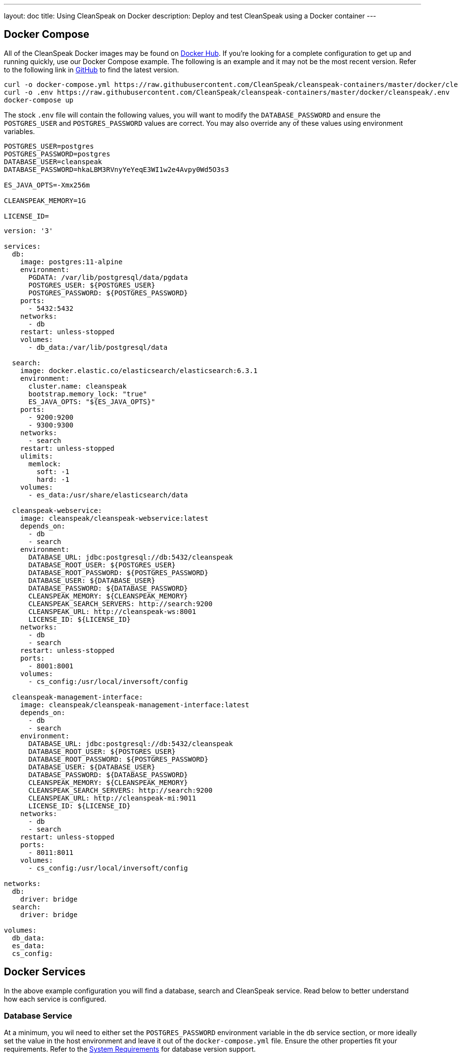 ---
layout: doc
title: Using CleanSpeak on Docker
description: Deploy and test CleanSpeak using a Docker container
---

:sectnumlevels: 0

== Docker Compose

All of the CleanSpeak Docker images may be found on https://hub.docker.com/u/cleanspeak/[Docker Hub]. If you're looking for a complete configuration to get up and running quickly, use our Docker Compose example. The following is an example and it may not be the most recent version. Refer to the following link in https://github.com/CleanSpeak/cleanspeak-containers/blob/master/docker/cleanspeak/docker-compose.yml[GitHub] to find the latest version.

```
curl -o docker-compose.yml https://raw.githubusercontent.com/CleanSpeak/cleanspeak-containers/master/docker/cleanspeak/docker-compose.yml
curl -o .env https://raw.githubusercontent.com/CleanSpeak/cleanspeak-containers/master/docker/cleanspeak/.env
docker-compose up
```

The stock `.env` file will contain the following values, you will want to modify the `DATABASE_PASSWORD` and ensure the `POSTGRES_USER` and `POSTGRES_PASSWORD` values are correct. You may also override any of these values using environment variables.

```
POSTGRES_USER=postgres
POSTGRES_PASSWORD=postgres
DATABASE_USER=cleanspeak
DATABASE_PASSWORD=hkaLBM3RVnyYeYeqE3WI1w2e4Avpy0Wd5O3s3

ES_JAVA_OPTS=-Xmx256m

CLEANSPEAK_MEMORY=1G

LICENSE_ID=
```

```yaml
version: '3'

services:
  db:
    image: postgres:11-alpine
    environment:
      PGDATA: /var/lib/postgresql/data/pgdata
      POSTGRES_USER: ${POSTGRES_USER}
      POSTGRES_PASSWORD: ${POSTGRES_PASSWORD}
    ports:
      - 5432:5432
    networks:
      - db
    restart: unless-stopped
    volumes:
      - db_data:/var/lib/postgresql/data

  search:
    image: docker.elastic.co/elasticsearch/elasticsearch:6.3.1
    environment:
      cluster.name: cleanspeak
      bootstrap.memory_lock: "true"
      ES_JAVA_OPTS: "${ES_JAVA_OPTS}"
    ports:
      - 9200:9200
      - 9300:9300
    networks:
      - search
    restart: unless-stopped
    ulimits:
      memlock:
        soft: -1
        hard: -1
    volumes:
      - es_data:/usr/share/elasticsearch/data

  cleanspeak-webservice:
    image: cleanspeak/cleanspeak-webservice:latest
    depends_on:
      - db
      - search
    environment:
      DATABASE_URL: jdbc:postgresql://db:5432/cleanspeak
      DATABASE_ROOT_USER: ${POSTGRES_USER}
      DATABASE_ROOT_PASSWORD: ${POSTGRES_PASSWORD}
      DATABASE_USER: ${DATABASE_USER}
      DATABASE_PASSWORD: ${DATABASE_PASSWORD}
      CLEANSPEAK_MEMORY: ${CLEANSPEAK_MEMORY}
      CLEANSPEAK_SEARCH_SERVERS: http://search:9200
      CLEANSPEAK_URL: http://cleanspeak-ws:8001
      LICENSE_ID: ${LICENSE_ID}
    networks:
      - db
      - search
    restart: unless-stopped
    ports:
      - 8001:8001
    volumes:
      - cs_config:/usr/local/inversoft/config

  cleanspeak-management-interface:
    image: cleanspeak/cleanspeak-management-interface:latest
    depends_on:
      - db
      - search
    environment:
      DATABASE_URL: jdbc:postgresql://db:5432/cleanspeak
      DATABASE_ROOT_USER: ${POSTGRES_USER}
      DATABASE_ROOT_PASSWORD: ${POSTGRES_PASSWORD}
      DATABASE_USER: ${DATABASE_USER}
      DATABASE_PASSWORD: ${DATABASE_PASSWORD}
      CLEANSPEAK_MEMORY: ${CLEANSPEAK_MEMORY}
      CLEANSPEAK_SEARCH_SERVERS: http://search:9200
      CLEANSPEAK_URL: http://cleanspeak-mi:9011
      LICENSE_ID: ${LICENSE_ID}
    networks:
      - db
      - search
    restart: unless-stopped
    ports:
      - 8011:8011
    volumes:
      - cs_config:/usr/local/inversoft/config

networks:
  db:
    driver: bridge
  search:
    driver: bridge

volumes:
  db_data:
  es_data:
  cs_config:
```

== Docker Services
In the above example configuration you will find a database, search and CleanSpeak service. Read below to better understand how each service is configured.

=== Database Service

At a minimum, you wil need to either set the `POSTGRES_PASSWORD` environment variable in the `db` service section, or more ideally set the value in the host environment and leave it out of the `docker-compose.yml` file. Ensure the other properties fit your requirements. Refer to the link:system-requirements[System Requirements] for database version support.

=== Search Service

We currently are only supporting Elasticsearch 6.3.1, do not modify the image value. Let us know if you have a requirement for a different version of Elasticsearch. The remainder of the properties can be changed to whatever you need.

If you would like to add additional search nodes, simply copy and paste the service section named `search1` and create as many as you'd like naming them `search2`, `search3` for example. Each will require a named volume, you may increment the name of the volume as well, for example `es_data1`, `es_data2`, `es_data3`, etc.

=== CleanSpeak Management Interface Service



==== Silent Configuration
All of the environment variables are options, if not provided a default will be utilized. If you wish to perform a silent configuration which means you will not stop in maintenance mode to configure the database or search engine, you must provide the following environment variables:

* `DATABASE_URL`
* `DATABASE_ROOT_USER`
* `CLEANSPEAK_SEARCH_SERVERS`
* `LICENSE_ID`

These four variables when configured correctly will allow CleanSpeak to silently configure itself and go directly to the setup wizard. If they are omitted, CleanSpeak will start up in Maintenance mode and require you to interactively configure the database and search engine.

==== Configuration
Review the following environment variables to customize your deployment.

[cols="3a,7a"]
[.api]
.Environment Variables
|===
|DATABASE_URL [optional]#Optional#
|The JDBC URL that CleanSpeak can use to connect to the configured database.

Consider the example below and review each part of the URL string as you may need to adjust it for your configuration.

[block-quote]#jdbc:postgresql://db:5432/cleanspeak#

* Database type: PostgreSQL
* Database host: db
* Database port: 5432
* Database name: cleanspeak

In the example above, notice we have specified the PostgreSQL jdbc type, a host of `db`, a port `5432` and a database name of `cleanspeak`. The host is the service name of the database configuration, in this case it is named `db`.

You may also wish to connect to a remote database, in that case you will provide your own JDBC string URL and you will not require the `db` service in your configuration.

Setting this environment variable will override the `database.url` in the Configuration file. See the link:../reference/configuration[Configuration Reference] for more information.

|DATABASE_ROOT_USER [optional]#Optional# [default]#Defaults to `postgres` (The default for the postgres image)#
|The database root user that is used to create the CleanSpeak schema and CleanSpeak user.

Once CleanSpeak is configured and running this value is no longer used and is never persisted.

|DATABASE_ROOT_PASSWORD [optional]#Optional# [default]#Defaults to `postgres` (The default for the postgres image)#
|The database root password that is used to create the CleanSpeak schema and CleanSpeak user. It is recommended to leave the value of this variable empty as it is shown in the example. Using this configuration, the value will be picked up from the host environment. To use the value in this way, be sure to set this named environment value before calling `docker-compose up`.

Once CleanSpeak is configured and running this value is no longer used and is never persisted.

|DATABASE_USER [optional]#Optional# [default]#Defaults to `cleanspeak`#
|The database user that will be created during configuration to own the CleanSpeak schema and to connect to the database at CleanSpeak runtime.

Setting this environment variable will override the `database.username` in the Configuration file. See the link:../reference/configuration[Configuration Reference] for more information.

|DATABASE_PASSWORD [optional]#Optional# [default]#Defaults to `cleanspeak`#
|The database password that will be created during configuration to own the CleanSpeak schema and to connect to the database at CleanSpeak runtime. If you are deploying this into production it is extremely important that you sent this value to something other than the default.

Setting this environment variable will override the `database.password` in the Configuration file. See the link:../reference/configuration[Configuration Reference] for more information.

|CLEANSPEAK_MEMORY [optional]#Optional# [default]#defaults to `256M`#
|The RAM to assign to the Java VM for CleanSpeak.

Setting this environment variable will override the `cleanspeak-*.memory` in the Configuration file. See the link:../reference/configuration[Configuration Reference] for more information.

|CLEANSPEAK_SEARCH_SERVERS [optional]#Optional# [default]#defaults to `http://localhost:9021`#
|A comma separated listed of URLs to connect to one or more search servers.

Setting this environment variable will override the `cleanspeak-app.search-servers` in the Configuration file. See the link:../reference/configuration[Configuration Reference] for more information.

|LICENSE_ID [optional]#Optional#
|Your License ID. You can find your License ID by logging into your account at https://account.inversoft.com/account/.

|===

== Production Deployment

Elasticsearch has a few runtime requirements that may not be met by default on your host platform. Please review the Elasticsearch Docker production mode guide for more information.

* https://www.elastic.co/guide/en/elasticsearch/reference/6.3/docker.html#docker-cli-run-prod-mode

For example if startup is failing and you see the following in the logs, you will need to increase `vm.max_map_count` on your host VM.

[.blockquote]
----
2018-11-22T12:32:06.779828954Z Nov 22, 2018 12:32:06.779 PM ERROR c.inversoft.maintenance.search.ElasticsearchSilentConfigurationWorkflowTask
  - Silent configuration was unable to complete search configuration. Entering maintenance mode. State [SERVER_DOWN]

2018-11-22T13:00:05.346558595Z ERROR: [2] bootstrap checks failed
2018-11-22T13:00:05.346600195Z [1]: memory locking requested for elasticsearch process but memory is not locked
2018-11-22T13:00:05.346606495Z [2]: max virtual memory areas vm.max_map_count [65530] is too low, increase to at least [262144]
----

== Docker Images

If you want to build your from our base images, the following Docker images are available.

=== CleanSpeak Management Interface

```
docker pull cleanspeak/cleanspeak-management-interface
```

=== CleanSpeak Webservice

```
docker pull cleanspeak/cleanspeak-webservice
```

=== CleanSpeak Search

We do not provide a CleanSpeak Search image as the default elasticsearch images work great (so long as you use version 6.3.1)

```
docker pull elasticsearch/elasticsearch:6.3.1
```
